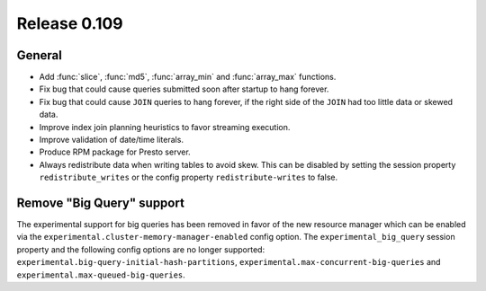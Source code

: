 =============
Release 0.109
=============

General
-------

* Add :func:`slice`, :func:`md5`, :func:`array_min` and :func:`array_max` functions.
* Fix bug that could cause queries submitted soon after startup to hang forever.
* Fix bug that could cause ``JOIN`` queries to hang forever, if the right side of
  the ``JOIN`` had too little data or skewed data.
* Improve index join planning heuristics to favor streaming execution.
* Improve validation of date/time literals.
* Produce RPM package for Presto server.
* Always redistribute data when writing tables to avoid skew. This can
  be disabled by setting the session property ``redistribute_writes``
  or the config property ``redistribute-writes`` to false.

Remove "Big Query" support
--------------------------
The experimental support for big queries has been removed in favor of
the new resource manager which can be enabled via the
``experimental.cluster-memory-manager-enabled`` config option.
The ``experimental_big_query`` session property and the following config
options are no longer supported: ``experimental.big-query-initial-hash-partitions``,
``experimental.max-concurrent-big-queries`` and ``experimental.max-queued-big-queries``.
